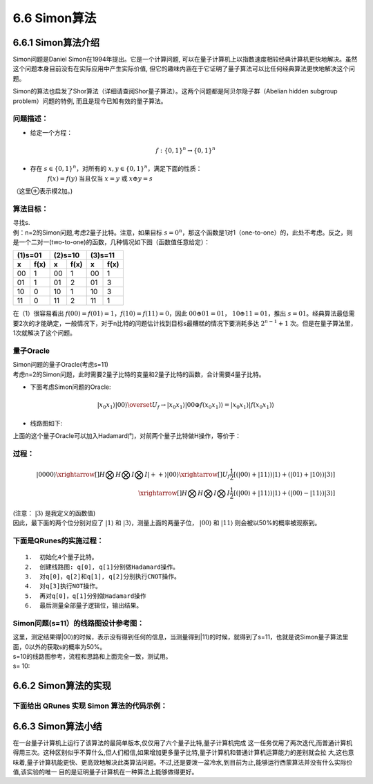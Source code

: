 6.6 Simon算法
================

6.6.1 Simon算法介绍
----------------------

Simon问题是Daniel Simon在1994年提出。它是一个计算问题, 可以在量子计算机上以指数速度相较经典计算机更快地解决。虽然这个问题本身目前没有在实际应用中产生实际价值, 但它的趣味内涵在于它证明了量子算法可以比任何经典算法更快地解决这个问题。

Simon的算法也启发了Shor算法（详细请查阅Shor量子算法）。这两个问题都是阿贝尔隐子群（Abelian hidden subgroup problem）问题的特例, 而且是现今已知有效的量子算法。

问题描述：
**********

- 给定一个方程： 

.. math:: f:\{0,1\}^n→\{0,1\}^n 

- 存在 :math:`s∈\{0,1\}^n`，对所有的 :math:`x,y∈\{0,1\}^n`，满足下面的性质：
    :math:`f(x)=f(y)` 当且仅当  :math:`x=y` 或 :math:`x⊕y=s`

（这里⊕表示模2加。)

算法目标：
**********
| 寻找s.
| 例：n=2的Simon问题,考虑2量子比特。注意，如果目标 :math:`s=0^n`，那这个函数是1对1（one-to-one）的，此处不考虑。反之，则是一个二对一(two-to-one)的函数，几种情况如下图（函数值任意给定）：

=============   =============   =============   =============   =============   ============= 
           (1)s=01                         (2)s=10                         (3)s=11
-----------------------------   -----------------------------   ----------------------------- 
  x              f(x)	         x                f(x)	          x	               f(x)
=============   =============   =============   =============   =============   ============= 
00	              1              00               1               00               1
01	              1              01               2               01               3
10	              0              10               1               10               3
11	              0              11               2               11               1
=============   =============   =============   =============   =============   ============= 


| 在（1）很容易看出 :math:`f(00)=f(01)=1`，:math:`f(10)=f(11)=0`，因此 :math:`00⊕01=01`， :math:`10⊕11=01`，推出 :math:`s=01`。经典算法最低需要2次的才能确定，一般情况下，对于n比特的问题估计找到目标s最糟糕的情况下要消耗多达 :math:`2^{n-1}+1` 次。但是在量子算法里，1次就解决了这个问题。

量子Oracle
************

| Simon问题的量子Oracle(考虑s=11)

| 考虑n=2的Simon问题，此时需要2量子比特的变量和2量子比特的函数，合计需要4量子比特。

- 下面考虑Simon问题的Oracle:

.. math:: | x_0 x_1 ⟩ |00⟩\overset{U_f}{\rightarrow} |x_0 x_1 ⟩ |00⊕f(x_0 x_1 ) ⟩=|x_0 x_1 ⟩ |f(x_0 x_1 ) ⟩

- 线路图如下:

.. image::
        ../../images/simon_1.jpg
        :align: center
 
| 上面的这个量子Oracle可以加入Hadamard门，对前两个量子比特做H操作，等价于：

.. image::
        ../../images/simon_2.jpg
        :align: center

过程：
*******

.. math:: |0000⟩\xrightarrow[]{H⨂H⨂I⨂I}|++⟩|00⟩\xrightarrow[]{U_f}\frac{1}{2}[(|00⟩+|11⟩ )|1⟩+(|01⟩+|10⟩ ) |3⟩ ]\\
    \xrightarrow[]{H⨂H⨂I⨂I}\frac{1}{2} [(|00⟩+|11⟩ )|1⟩+(|00⟩-|11⟩ )|3⟩ ]
    
| (注意： :math:`|3⟩` 是我定义的函数值)

| 因此，最下面的两个位分别对应了 :math:`|1⟩` 和 :math:`|3⟩`，测量上面的两量子位， :math:`|00⟩` 和 :math:`|11⟩` 则会被以50%的概率被观察到。

下面是QRunes的实施过程：
**************************

::

    1.	初始化4个量子比特。
    2.	创建线路图: q[0], q[1]分别做Hadamard操作。
    3.	对q[0]，q[2]和q[1], q[2]分别执行CNOT操作。
    4.	对q[3]执行NOT操作。
    5.	再对q[0]，q[1]分别做Hadamard操作
    6.	最后测量全部量子逻辑位，输出结果。



Simon问题(s=11）的线路图设计参考图：
**************************************

| 这里，测定结果得|00⟩的时候，表示没有得到任何的信息，当测量得到|11⟩的时候，就得到了s=11，也就是说Simon量子算法里面，0以外的获取s的概率为50%。

.. image::
        ../../images/simon_3.jpg
        :align: center

| s=10的线路图参考，流程和思路和上面完全一致，测试用。
| s= 10:

.. image::
        ../../images/simon_4.jpg
        :align: center

6.6.2 Simon算法的实现
----------------------


下面给出 QRunes 实现 Simon 算法的代码示例：
*******************************************

.. content-tabs::

        .. tab-container:: Python
            :title: Python

            .. code-block:: python

                @settings:
                    language = Python;
                    autoimport = True;
                    compile_only = False;

                @qcodes:
                circuit controlfunc(vector<qubit> qvec, int index, int value) {
                    let cd = qvec.length() / 2;
                    vector<qubit> qvtemp;
                    qvtemp = qvec[0:cd];
                    if (index == 1) {
                        X(qvec[0]);
                    } else if (index == 2) {
                        X(qvec[1]);
                    } else if (index == 0) {
                        X(qvec[0]);
                        X(qvec[1]);
                    }

                    if (value == 1) {
                        X(qvec[3]).control(qvtemp);
                    } else if (value == 2) {
                        X(qvec[2]).control(qvtemp);
                    } else if (value == 3) {
                        X(qvec[2]).control(qvtemp);
                        X(qvec[3]).control(qvtemp);
                    }

                    if (index == 1) {
                        X(qvec[0]);
                    } else if (index == 2) {
                        X(qvec[1]);
                    } else if (index == 0) {
                        X(qvec[0]);
                        X(qvec[1]);
                    }
                }

                circuit oraclefunc(vector<qubit> qvec, vector<int> funvalue) {
                    let cd = qvec.length()/2;
                    for (let i=0: 1: 4){
                        let value = funvalue[i];
                        controlfunc(qvec, i, value);
                    }
                }

                Simon_QProg(vector<qubit> qvec, vector<cbit> cvec, vector<int> funvalue) {
                    let cd = cvec.length();
                    for (let i=0: 1: cd) {
                        H(qvec[i]);
                    }
                    oraclefunc(qvec, funvalue);
                    for (let i=0: 1: cd) {
                        H(qvec[i]);
                    }
                    for (let i=0: 1: cd) {
                        measure(qvec[i], cvec[i]);
                    }
                }

                @script:
                if __name__ == '__main__':
                    print('4-qubit Simon Algorithm')
                    print('f(x)=f(y)\t x+y=s')
                    print('input f(x),f(x):[0,3]')
                    func_value = []
                    func_value.append(int(input('input f(0):\n')))
                    func_value.append(int(input('input f(1):\n')))
                    func_value.append(int(input('input f(2):\n')))
                    func_value.append(int(input('input f(3):\n')))
                    print('f(0)=%d' %(func_value[0]))
                    print('f(1)=%d' %(func_value[1]))
                    print('f(2)=%d' %(func_value[2]))
                    print('f(3)=%d' %(func_value[3]))
                    print('Programming the circuit...')

                    init(QMachineType.CPU_SINGLE_THREAD)
                    
                    qubit_num = 4
                    cbit_num = 2
                    # Initialization of 4 quantum bits
                    qv = qAlloc_many(qubit_num)
                    cv = cAlloc_many(cbit_num)
                    simonAlgorithm = Simon_QProg(qv, cv, func_value)

                    result = []
                    for i in range(0, 20, 1):
                        re = directly_run(simonAlgorithm)
                        result.append(cv[0].eval()*2 + cv[1].eval())
                    if 3 in result:
                        if 2 in result:
                            print('s=00')
                        else:
                            print('s=11')
                    elif 2 in result:
                        print('s=01')
                    elif 1 in result:
                        print('s=10')

                    finalize()

        .. tab-container:: Cpp
            :title: Cpp

            .. code-block:: Python

                @settings:
                    language = C++;
                    autoimport = True;
                    compile_only = False;
                    
                @qcodes:
                circuit controlfunc(vector<qubit> qvec, int index, int value) {
                    let cd = qvec.length() / 2;
                    vector<qubit> qvtemp;
                    qvtemp = qvec[0:cd];
                    if (index == 1) {
                        X(qvec[0]);
                    } else if (index == 2) {
                        X(qvec[1]);
                    } else if (index == 0) {
                        X(qvec[0]);
                        X(qvec[1]);
                    }

                    if (value == 1) {
                        X(qvec[3]).control(qvtemp);
                    } else if (value == 2) {
                        X(qvec[2]).control(qvtemp);
                    } else if (value == 3) {
                        X(qvec[2]).control(qvtemp);
                        X(qvec[3]).control(qvtemp);
                    }

                    if (index == 1) {
                        X(qvec[0]);
                    } else if (index == 2) {
                        X(qvec[1]);
                    } else if (index == 0) {
                        X(qvec[0]);
                        X(qvec[1]);
                    }
                }

                circuit oraclefunc(vector<qubit> qvec, vector<int> funvalue) {
                    let cd = qvec.length()/2;
                    for (let i=0: 1: 4){
                        let value = funvalue[i];
                        controlfunc(qvec, i, value);
                    }
                }

                Simon_QProg(vector<qubit> qvec, vector<cbit> cvec, vector<int> funvalue) {
                    let cd = cvec.length();
                    for (let i=0: 1: cd) {
                        H(qvec[i]);
                    }
                    oraclefunc(qvec, funvalue);
                    for (let i=0: 1: cd) {
                        H(qvec[i]);
                    }
                    for (let i=0: 1: cd) {
                        measure(qvec[i], cvec[i]);
                    }
                }
                @script:
                int main() {
                    cout << "4-qubit Simon Algorithm\n" << endl;
                    cout << "f(x)=f(y)\t x+y=s" << endl;
                    cout << "input f(x),f(x):[0,3]" << endl;
                    vector<int> funcvalue(4, 0);
                    cout << "input f(0):" << endl;
                    cin >> funcvalue[0];
                    cout << "input f(1):" << endl;
                    cin >> funcvalue[1];
                    cout << "input f(2):" << endl;
                    cin >> funcvalue[2];
                    cout << "input f(3):" << endl;
                    cin >> funcvalue[3];
                    cout << "f(0)=" << funcvalue[0] << endl;
                    cout << "f(1)=" << funcvalue[1] << endl;
                    cout << "f(2)=" << funcvalue[2] << endl;
                    cout << "f(3)=" << funcvalue[3] << endl;
                    cout << " Programming the circuit..." << endl;
                    init(QMachineType::CPU);
                    int qubit_num = 4;
                    int cbit_nun = 2;
                    QVec qVec = qAllocMany(4);
                    vector<ClassicalCondition> cVec = cAllocMany(2);
                    QProg  simonAlgorithm = Simon_QProg(qVec, cVec, funcvalue);
                    vector<int> result(20);

                    for (auto i = 0; i < 20; i++) {
                        directlyRun(simonAlgorithm);
                        result[i] = cVec[0].eval() * 2 + cVec[1].eval();
                    }
                    if (find(result.begin(), result.end(), 3) != result.end()) {
                        if (find(result.begin(), result.end(), 2) != result.end()) {
                            cout << "s=00" << endl;
                        } else {
                            cout << "s=11" << endl;
                        }

                    }
                    else if (find(result.begin(), result.end(), 2) != result.end()) {
                        cout << "s=01" << endl;
                    }
                    else if (find(result.begin(), result.end(), 1) != result.end()) {
                        cout << "s=10" << endl;
                    }
                    finalize();
                }



6.6.3 Simon算法小结
----------------------
    
在一台量子计算机上运行了该算法的最简单版本,仅仅用了六个量子比特,量子计算机完成 这一任务仅用了两次迭代,而普通计算机得用三次。这种区别似乎不算什么,但人们相信,如果增加更多量子比特,量子计算机和普通计算机运算能力的差别就会拉 大,这也意味着,量子计算机能更快、更高效地解决此类算法问题。不过,还是要泼一盆冷水,到目前为止,能够运行西蒙算法并没有什么实际价值,该实验的唯一 目的是证明量子计算机在一种算法上能够做得更好。